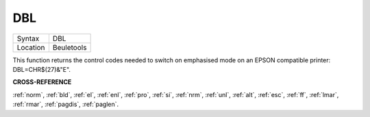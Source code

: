 ..  _dbl:

DBL
===

+----------+-------------------------------------------------------------------+
| Syntax   |  DBL                                                              |
+----------+-------------------------------------------------------------------+
| Location |  Beuletools                                                       |
+----------+-------------------------------------------------------------------+

This function returns the control codes needed to switch on emphasised mode on an EPSON compatible printer: DBL=CHR$(27)&"E".


**CROSS-REFERENCE**

:ref:`norm`, :ref:`bld`,
:ref:`el`, :ref:`enl`,
:ref:`pro`, :ref:`si`,
:ref:`nrm`, :ref:`unl`,
:ref:`alt`, :ref:`esc`,
:ref:`ff`, :ref:`lmar`,
:ref:`rmar`, :ref:`pagdis`,
:ref:`paglen`.

